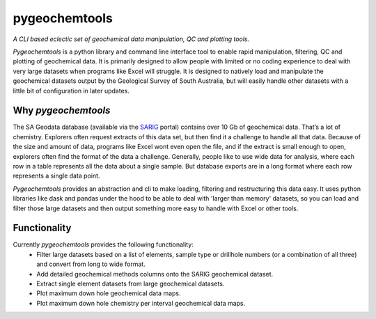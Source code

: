 pygeochemtools
===============

*A CLI based eclectic set of geochemical data manipulation, QC and plotting tools.*

*Pygeochemtools* is a python library and command line interface tool to enable rapid manipulation, filtering, QC and plotting
of geochemical data. It is primarily designed to allow people with limited or no coding experience to deal with
very large datasets when programs like Excel will struggle. It is designed to natively load and manipulate the geochemical datasets output by the Geological
Survey of South Australia, but will easily handle other datasets with a little bit of configuration in later updates.

Why *pygeochemtools*
----------------------

The SA Geodata database (available via the `SARIG <https://map.sarig.sa.gov.au/>`_ portal) contains over 10 Gb of geochemical data.
That’s a lot of chemistry. Explorers often request extracts of this data set, but then find it a challenge to handle all that data.
Because of the size and amount of data, programs like Excel wont even open the file, and if the extract is small enough to open,
explorers often find the format of the data a challenge. Generally, people like to use wide data for analysis, where each row in a
table represents all the data about a single sample. But database exports are in a long format where each row represents a single data point.

*Pygeochemtools* provides an abstraction and cli to make loading, filtering and restructuring this data easy. It uses python libraries
like dask and pandas under the hood to be able to deal with 'larger than memory' datasets, so you can load and filter those large datasets
and then output something more easy to handle with Excel or other tools.

Functionality
---------------

Currently *pygeochemtools* provides the following functionality:
   - Filter large datasets based on a list of elements, sample type or drillhole numbers (or a combination of all three) and convert from long to wide format.
   - Add detailed geochemical methods columns onto the SARIG geochemical dataset.
   - Extract single element datasets from large geochemical datasets.
   - Plot maximum down hole geochemical data maps.
   - Plot maximum down hole chemistry per interval geochemical data maps.
